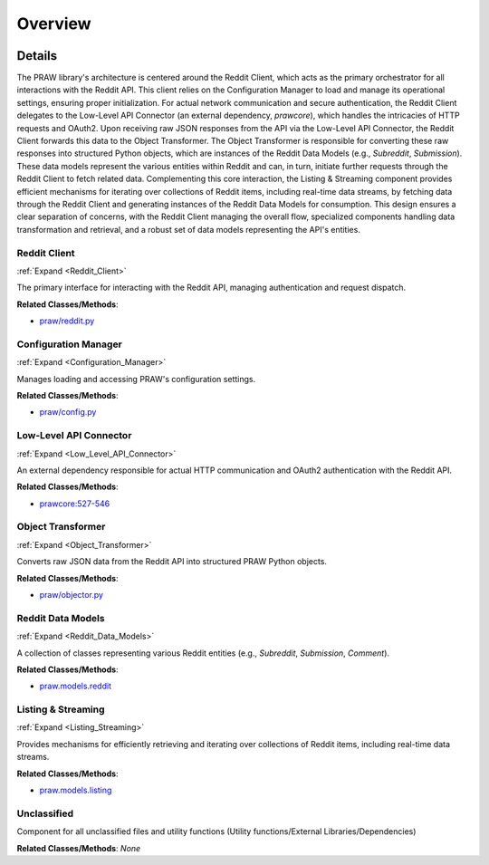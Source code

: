 Overview
========

.. mermaid::

   graph LR
      Reddit_Client["Reddit Client"]
      Configuration_Manager["Configuration Manager"]
      Low_Level_API_Connector["Low-Level API Connector"]
      Object_Transformer["Object Transformer"]
      Reddit_Data_Models["Reddit Data Models"]
      Listing_Streaming["Listing & Streaming"]
      Unclassified["Unclassified"]
      Reddit_Client -- "loads settings from" --> Configuration_Manager
      Reddit_Client -- "delegates requests to" --> Low_Level_API_Connector
      Low_Level_API_Connector -- "returns raw response to" --> Reddit_Client
      Reddit_Client -- "sends raw data to" --> Object_Transformer
      Object_Transformer -- "instantiates" --> Reddit_Data_Models
      Reddit_Data_Models -- "initiates requests via" --> Reddit_Client
      Listing_Streaming -- "fetches data via" --> Reddit_Client
      Listing_Streaming -- "generates" --> Reddit_Data_Models
      click Reddit_Client href "https://github.com/CodeBoarding/praw/blob/main/.codeboarding/Reddit_Client.html" "Details"
      click Configuration_Manager href "https://github.com/CodeBoarding/praw/blob/main/.codeboarding/Configuration_Manager.html" "Details"
      click Low_Level_API_Connector href "https://github.com/CodeBoarding/praw/blob/main/.codeboarding/Low_Level_API_Connector.html" "Details"
      click Object_Transformer href "https://github.com/CodeBoarding/praw/blob/main/.codeboarding/Object_Transformer.html" "Details"
      click Reddit_Data_Models href "https://github.com/CodeBoarding/praw/blob/main/.codeboarding/Reddit_Data_Models.html" "Details"
      click Listing_Streaming href "https://github.com/CodeBoarding/praw/blob/main/.codeboarding/Listing_Streaming.html" "Details"

| |codeboarding-badge| |demo-badge| |contact-badge|

.. |codeboarding-badge| image:: https://img.shields.io/badge/Generated%20by-CodeBoarding-9cf?style=flat-square
   :target: https://github.com/CodeBoarding/CodeBoarding
.. |demo-badge| image:: https://img.shields.io/badge/Try%20our-Demo-blue?style=flat-square
   :target: https://www.codeboarding.org/demo
.. |contact-badge| image:: https://img.shields.io/badge/Contact%20us%20-%20contact@codeboarding.org-lightgrey?style=flat-square
   :target: mailto:contact@codeboarding.org

Details
-------

The PRAW library's architecture is centered around the Reddit Client, which acts as the primary orchestrator for all interactions with the Reddit API. This client relies on the Configuration Manager to load and manage its operational settings, ensuring proper initialization. For actual network communication and secure authentication, the Reddit Client delegates to the Low-Level API Connector (an external dependency, `prawcore`), which handles the intricacies of HTTP requests and OAuth2. Upon receiving raw JSON responses from the API via the Low-Level API Connector, the Reddit Client forwards this data to the Object Transformer. The Object Transformer is responsible for converting these raw responses into structured Python objects, which are instances of the Reddit Data Models (e.g., `Subreddit`, `Submission`). These data models represent the various entities within Reddit and can, in turn, initiate further requests through the Reddit Client to fetch related data. Complementing this core interaction, the Listing & Streaming component provides efficient mechanisms for iterating over collections of Reddit items, including real-time data streams, by fetching data through the Reddit Client and generating instances of the Reddit Data Models for consumption. This design ensures a clear separation of concerns, with the Reddit Client managing the overall flow, specialized components handling data transformation and retrieval, and a robust set of data models representing the API's entities.

Reddit Client
^^^^^^^^^^^^^

:ref:`Expand <Reddit_Client>`

The primary interface for interacting with the Reddit API, managing authentication and request dispatch.

**Related Classes/Methods**:

* `praw/reddit.py <https://github.com/CodeBoarding/praw/blob/main/praw/reddit.py>`_

Configuration Manager
^^^^^^^^^^^^^^^^^^^^^

:ref:`Expand <Configuration_Manager>`

Manages loading and accessing PRAW's configuration settings.

**Related Classes/Methods**:

* `praw/config.py <https://github.com/CodeBoarding/praw/blob/main/praw/config.py>`_

Low-Level API Connector
^^^^^^^^^^^^^^^^^^^^^^^

:ref:`Expand <Low_Level_API_Connector>`

An external dependency responsible for actual HTTP communication and OAuth2 authentication with the Reddit API.

**Related Classes/Methods**:

* `prawcore:527-546 <https://github.com/CodeBoarding/praw/blob/main/praw/reddit.py#L527-L546>`_

Object Transformer
^^^^^^^^^^^^^^^^^^

:ref:`Expand <Object_Transformer>`

Converts raw JSON data from the Reddit API into structured PRAW Python objects.

**Related Classes/Methods**:

* `praw/objector.py <https://github.com/CodeBoarding/praw/blob/main/praw/objector.py>`_

Reddit Data Models
^^^^^^^^^^^^^^^^^^

:ref:`Expand <Reddit_Data_Models>`

A collection of classes representing various Reddit entities (e.g., `Subreddit`, `Submission`, `Comment`).

**Related Classes/Methods**:

* `praw.models.reddit <https://github.com/CodeBoarding/praw/blob/main/praw/models/reddit>`_

Listing & Streaming
^^^^^^^^^^^^^^^^^^^

:ref:`Expand <Listing_Streaming>`

Provides mechanisms for efficiently retrieving and iterating over collections of Reddit items, including real-time data streams.

**Related Classes/Methods**:

* `praw.models.listing <https://github.com/CodeBoarding/praw/blob/main/praw/models/listing>`_

Unclassified
^^^^^^^^^^^^

Component for all unclassified files and utility functions (Utility functions/External Libraries/Dependencies)

**Related Classes/Methods**: *None*
